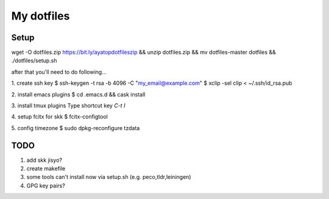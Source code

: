 =============
 My dotfiles
=============

Setup
=====

wget -O dotfiles.zip https://bit.ly/ayatopdotfileszip && unzip dotfiles.zip && mv dotfiles-master dotfiles && ./dotfiles/setup.sh

after that you'll need to do following...

1. create ssh key
$ ssh-keygen -t rsa -b 4096 -C "my_email@example.com"
$ xclip -sel clip < ~/.ssh/id_rsa.pub

2. install emacs plugins
$ cd .emacs.d && cask install

3. install tmux plugins
Type shortcut key `C-t I`

4. setup fcitx for skk
$ fcitx-configtool

5. config timezone
$ sudo dpkg-reconfigure tzdata

TODO
====

1. add skk jisyo?
2. create makefile
3. some tools can't install now via setup.sh (e.g. peco,tldr,leiningen)
4. GPG key pairs?
